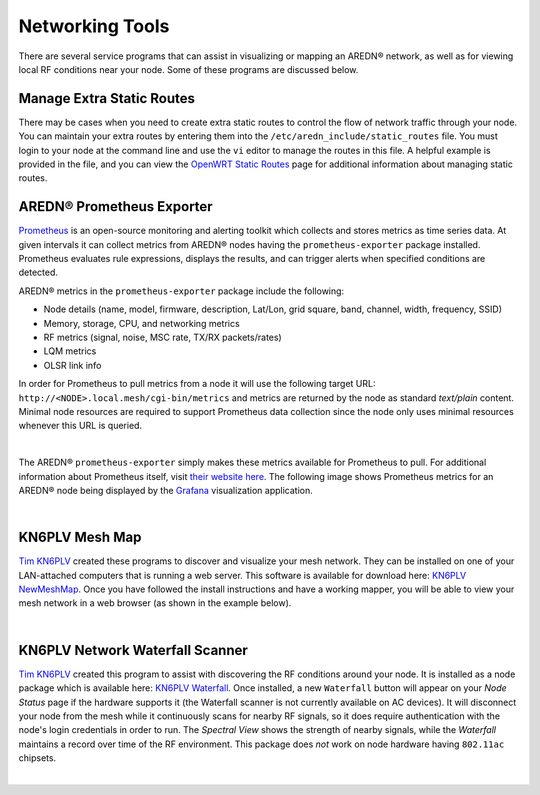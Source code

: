 ================
Networking Tools
================

There are several service programs that can assist in visualizing or mapping an AREDN® network, as well as for viewing local RF conditions near your node. Some of these programs are discussed below.

Manage Extra Static Routes
--------------------------

There may be cases when you need to create extra static routes to control the flow of network traffic through your node. You can maintain your extra routes by entering them into the ``/etc/aredn_include/static_routes`` file. You must login to your node at the command line and use the ``vi`` editor to manage the routes in this file. A helpful example is provided in the file, and you can view the `OpenWRT Static Routes <https://openwrt.org/docs/guide-user/network/routing/routes_configuration>`_ page for additional information about managing static routes.

AREDN® Prometheus Exporter
---------------------------------

`Prometheus <https://en.wikipedia.org/wiki/Prometheus_(software)>`_ is an open-source monitoring and alerting toolkit which collects and stores metrics as time series data. At given intervals it can collect metrics from AREDN® nodes having the ``prometheus-exporter`` package installed. Prometheus evaluates rule expressions, displays the results, and can trigger alerts when specified conditions are detected.

AREDN® metrics in the ``prometheus-exporter`` package include the following:

- Node details (name, model, firmware, description, Lat/Lon, grid square, band, channel, width, frequency, SSID)
- Memory, storage, CPU, and networking metrics
- RF metrics (signal, noise, MSC rate, TX/RX packets/rates)
- LQM metrics
- OLSR link info

In order for Prometheus to pull metrics from a node it will use the following target URL: ``http://<NODE>.local.mesh/cgi-bin/metrics`` and metrics are returned by the node as standard *text/plain* content. Minimal node resources are required to support Prometheus data collection since the node only uses minimal resources whenever this URL is queried.

.. image:: _images/prometheus-exporter.png
   :alt: Prometheus Exporter metrics in text format
   :align: center

|

The AREDN® ``prometheus-exporter`` simply makes these metrics available for Prometheus to pull. For additional information about Prometheus itself, visit `their website here <https://prometheus.io/>`_. The following image shows Prometheus metrics for an AREDN® node being displayed by the `Grafana <https://en.wikipedia.org/wiki/Grafana>`_ visualization application.

.. image:: _images/grafana.png
   :alt: Prometheus Exporter metrics in Grafana
   :align: center

|

KN6PLV Mesh Map
---------------

`Tim KN6PLV <https://www.qrz.com/db/KN6PLV>`_ created these programs to discover and visualize your mesh network. They can be installed on one of your LAN-attached computers that is running a web server. This software is available for download here: `KN6PLV NewMeshMap <https://github.com/kn6plv/NewMeshMap>`_. Once you have followed the install instructions and have a working mapper, you will be able to view your mesh network in a web browser (as shown in the example below).

.. image:: _images/kn6plv-newMeshMap.png
   :alt: KN6PLV MeshMap Display
   :align: center

|

KN6PLV Network Waterfall Scanner
--------------------------------

`Tim KN6PLV <https://www.qrz.com/db/KN6PLV>`_ created this program to assist with discovering the RF conditions around your node. It is installed as a node package which is available here: `KN6PLV Waterfall <https://github.com/kn6plv/waterfall>`_. Once installed, a new ``Waterfall`` button will appear on your *Node Status* page if the hardware supports it (the Waterfall scanner is not currently available on AC devices). It will disconnect your node from the mesh while it continuously scans for nearby RF signals, so it does require authentication with the node's login credentials in order to run. The *Spectral View* shows the strength of nearby signals, while the *Waterfall* maintains a record over time of the RF environment. This package does *not* work on node hardware having ``802.11ac`` chipsets.

.. image:: _images/waterfall-kn6plv.png
   :alt: KN6PLV Waterfall Display
   :align: center

|
